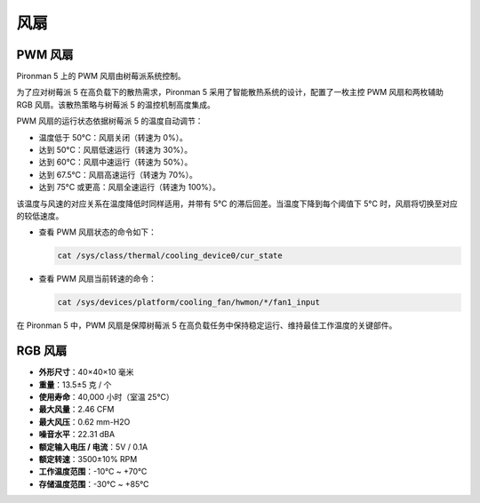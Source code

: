 风扇
============

PWM 风扇
-----------

Pironman 5 上的 PWM 风扇由树莓派系统控制。

为了应对树莓派 5 在高负载下的散热需求，Pironman 5 采用了智能散热系统的设计，配置了一枚主控 PWM 风扇和两枚辅助 RGB 风扇。该散热策略与树莓派 5 的温控机制高度集成。

PWM 风扇的运行状态依据树莓派 5 的温度自动调节：

* 温度低于 50°C：风扇关闭（转速为 0%）。
* 达到 50°C：风扇低速运行（转速为 30%）。
* 达到 60°C：风扇中速运行（转速为 50%）。
* 达到 67.5°C：风扇高速运行（转速为 70%）。
* 达到 75°C 或更高：风扇全速运行（转速为 100%）。

该温度与风速的对应关系在温度降低时同样适用，并带有 5°C 的滞后回差。当温度下降到每个阈值下 5°C 时，风扇将切换至对应的较低速度。

* 查看 PWM 风扇状态的命令如下：

  .. code-block:: shell
  
    cat /sys/class/thermal/cooling_device0/cur_state

* 查看 PWM 风扇当前转速的命令：

  .. code-block:: shell

    cat /sys/devices/platform/cooling_fan/hwmon/*/fan1_input

在 Pironman 5 中，PWM 风扇是保障树莓派 5 在高负载任务中保持稳定运行、维持最佳工作温度的关键部件。

RGB 风扇
-------------------

.. image:: img/size_fan.png

* **外形尺寸**：40×40×10 毫米  
* **重量**：13.5±5 克 / 个  
* **使用寿命**：40,000 小时（室温 25°C）  
* **最大风量**：2.46 CFM  
* **最大风压**：0.62 mm-H2O  
* **噪音水平**：22.31 dBA  
* **额定输入电压 / 电流**：5V / 0.1A  
* **额定转速**：3500±10% RPM  
* **工作温度范围**：-10℃ ~ +70℃  
* **存储温度范围**：-30℃ ~ +85℃

